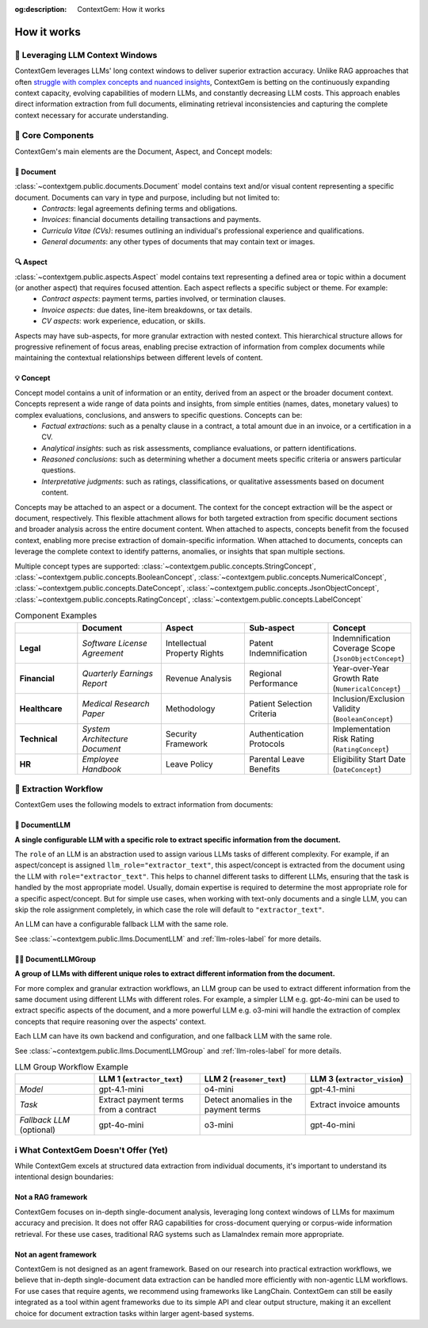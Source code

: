 .. 
   ContextGem
   
   Copyright 2025 Shcherbak AI AS. All rights reserved. Developed by Sergii Shcherbak.
   
   Licensed under the Apache License, Version 2.0 (the "License");
   you may not use this file except in compliance with the License.
   You may obtain a copy of the License at
   
       http://www.apache.org/licenses/LICENSE-2.0
   
   Unless required by applicable law or agreed to in writing, software
   distributed under the License is distributed on an "AS IS" BASIS,
   WITHOUT WARRANTIES OR CONDITIONS OF ANY KIND, either express or implied.
   See the License for the specific language governing permissions and
   limitations under the License.

:og:description: ContextGem: How it works

How it works
=============


📏 Leveraging LLM Context Windows
----------------------------------

ContextGem leverages LLMs' long context windows to deliver superior extraction accuracy. Unlike RAG approaches that often `struggle with complex concepts and nuanced insights <https://www.linkedin.com/pulse/raging-contracts-pitfalls-rag-contract-review-shcherbak-ai-ptg3f/>`_, ContextGem is betting on the continuously expanding context capacity, evolving capabilities of modern LLMs, and constantly decreasing LLM costs. This approach enables direct information extraction from full documents, eliminating retrieval inconsistencies and capturing the complete context necessary for accurate understanding.


🧩 Core Components
-------------------

ContextGem's main elements are the Document, Aspect, and Concept models:


📄 **Document**
~~~~~~~~~~~~~~~~

:class:`~contextgem.public.documents.Document` model contains text and/or visual content representing a specific document. Documents can vary in type and purpose, including but not limited to:
    - *Contracts*: legal agreements defining terms and obligations.
    - *Invoices*: financial documents detailing transactions and payments.
    - *Curricula Vitae (CVs)*: resumes outlining an individual's professional experience and qualifications.
    - *General documents*: any other types of documents that may contain text or images.


🔍 **Aspect**
~~~~~~~~~~~~~~~

:class:`~contextgem.public.aspects.Aspect` model contains text representing a defined area or topic within a document (or another aspect) that requires focused attention. Each aspect reflects a specific subject or theme. For example:
    - *Contract aspects*: payment terms, parties involved, or termination clauses.
    - *Invoice aspects*: due dates, line-item breakdowns, or tax details.
    - *CV aspects*: work experience, education, or skills.
    
Aspects may have sub-aspects, for more granular extraction with nested context. This hierarchical structure allows for progressive refinement of focus areas, enabling precise extraction of information from complex documents while maintaining the contextual relationships between different levels of content.


💡 **Concept**
~~~~~~~~~~~~~~~

Concept model contains a unit of information or an entity, derived from an aspect or the broader document context. Concepts represent a wide range of data points and insights, from simple entities (names, dates, monetary values) to complex evaluations, conclusions, and answers to specific questions. Concepts can be:
    - *Factual extractions*: such as a penalty clause in a contract, a total amount due in an invoice, or a certification in a CV.
    - *Analytical insights*: such as risk assessments, compliance evaluations, or pattern identifications.
    - *Reasoned conclusions*: such as determining whether a document meets specific criteria or answers particular questions.
    - *Interpretative judgments*: such as ratings, classifications, or qualitative assessments based on document content.

Concepts may be attached to an aspect or a document. The context for the concept extraction will be the aspect or document, respectively. This flexible attachment allows for both targeted extraction from specific document sections and broader analysis across the entire document content. When attached to aspects, concepts benefit from the focused context, enabling more precise extraction of domain-specific information. When attached to documents, concepts can leverage the complete context to identify patterns, anomalies, or insights that span multiple sections.

Multiple concept types are supported: :class:`~contextgem.public.concepts.StringConcept`, :class:`~contextgem.public.concepts.BooleanConcept`, :class:`~contextgem.public.concepts.NumericalConcept`, :class:`~contextgem.public.concepts.DateConcept`, :class:`~contextgem.public.concepts.JsonObjectConcept`, :class:`~contextgem.public.concepts.RatingConcept`, :class:`~contextgem.public.concepts.LabelConcept`

.. list-table:: Component Examples
   :header-rows: 1
   :widths: 15 20 20 20 20

   * - 
     - Document
     - Aspect
     - Sub-aspect
     - Concept
   * - **Legal**
     - *Software License Agreement*
     - Intellectual Property Rights
     - Patent Indemnification
     - Indemnification Coverage Scope (``JsonObjectConcept``)
   * - **Financial**
     - *Quarterly Earnings Report*
     - Revenue Analysis
     - Regional Performance
     - Year-over-Year Growth Rate (``NumericalConcept``)
   * - **Healthcare**
     - *Medical Research Paper*
     - Methodology
     - Patient Selection Criteria
     - Inclusion/Exclusion Validity (``BooleanConcept``)
   * - **Technical**
     - *System Architecture Document*
     - Security Framework
     - Authentication Protocols
     - Implementation Risk Rating (``RatingConcept``)
   * - **HR**
     - *Employee Handbook*
     - Leave Policy
     - Parental Leave Benefits
     - Eligibility Start Date (``DateConcept``)


🔄 Extraction Workflow
-----------------------

ContextGem uses the following models to extract information from documents:


🤖 **DocumentLLM**
~~~~~~~~~~~~~~~~~~~

**A single configurable LLM with a specific role to extract specific information from the document.**

The ``role`` of an LLM is an abstraction used to assign various LLMs tasks of different complexity. For example, if an aspect/concept is assigned ``llm_role="extractor_text"``, this aspect/concept is extracted from the document using the LLM with ``role="extractor_text"``. This helps to channel different tasks to different LLMs, ensuring that the task is handled by the most appropriate model. Usually, domain expertise is required to determine the most appropriate role for a specific aspect/concept. But for simple use cases, when working with text-only documents and a single LLM, you can skip the role assignment completely, in which case the role will default to ``"extractor_text"``.

An LLM can have a configurable fallback LLM with the same role.

See :class:`~contextgem.public.llms.DocumentLLM` and :ref:`llm-roles-label` for more details.


🤖🤖 **DocumentLLMGroup**
~~~~~~~~~~~~~~~~~~~~~~~~~~~

**A group of LLMs with different unique roles to extract different information from the document.**

For more complex and granular extraction workflows, an LLM group can be used to extract different information from the same document using different LLMs with different roles. For example, a simpler LLM e.g. gpt-4o-mini can be used to extract specific aspects of the document, and a more powerful LLM e.g. o3-mini will handle the extraction of complex concepts that require reasoning over the aspects' context.

Each LLM can have its own backend and configuration, and one fallback LLM with the same role.

See :class:`~contextgem.public.llms.DocumentLLMGroup` and :ref:`llm-roles-label` for more details.

.. list-table:: LLM Group Workflow Example
   :header-rows: 1
   :widths: 15 20 20 20

   * - 
     - LLM 1 (``extractor_text``)
     - LLM 2 (``reasoner_text``)
     - LLM 3 (``extractor_vision``)
   * - *Model*
     - gpt-4.1-mini
     - o4-mini
     - gpt-4.1-mini
   * - *Task*
     - Extract payment terms from a contract
     - Detect anomalies in the payment terms
     - Extract invoice amounts
   * - *Fallback LLM* (optional)
     - gpt-4o-mini
     - o3-mini
     - gpt-4o-mini

.. image:: _static/contextgem_how_it_works_infographics.png
   :width: 100%
   :alt: ContextGem - How it works infographics
   :target: #
   :align: center


ℹ️ What ContextGem Doesn't Offer (Yet)
---------------------------------------

While ContextGem excels at structured data extraction from individual documents, it's important to understand its intentional design boundaries:

**Not a RAG framework**
~~~~~~~~~~~~~~~~~~~~~~~

ContextGem focuses on in-depth single-document analysis, leveraging long context windows of LLMs for maximum accuracy and precision. It does not offer RAG capabilities for cross-document querying or corpus-wide information retrieval. For these use cases, traditional RAG systems such as LlamaIndex remain more appropriate.

**Not an agent framework**
~~~~~~~~~~~~~~~~~~~~~~~~~~

ContextGem is not designed as an agent framework. Based on our research into practical extraction workflows, we believe that in-depth single-document data extraction can be handled more efficiently with non-agentic LLM workflows. For use cases that require agents, we recommend using frameworks like LangChain. ContextGem can still be easily integrated as a tool within agent frameworks due to its simple API and clear output structure, making it an excellent choice for document extraction tasks within larger agent-based systems.

